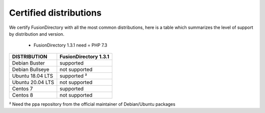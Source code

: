 
Certified distributions
=======================

We certify FusionDirectory with all the most common distributions, here is a table which summarizes the level of support by distribution and version.

 * FusionDirectory 1.3.1 need = PHP 7.3 

================= ========================
DISTRIBUTION      FusionDirectory 1.3.1
================= ========================
Debian Buster     supported
Debian Bullseye   not supported
----------------- ------------------------
Ubuntu 18.04 LTS  supported ²
Ubuntu 20.04 LTS  not supported
----------------- ------------------------
Centos 7          supported
Centos 8          not supported
================= ========================

² Need the ppa repository from the official maintainer of Debian/Ubuntu packages
